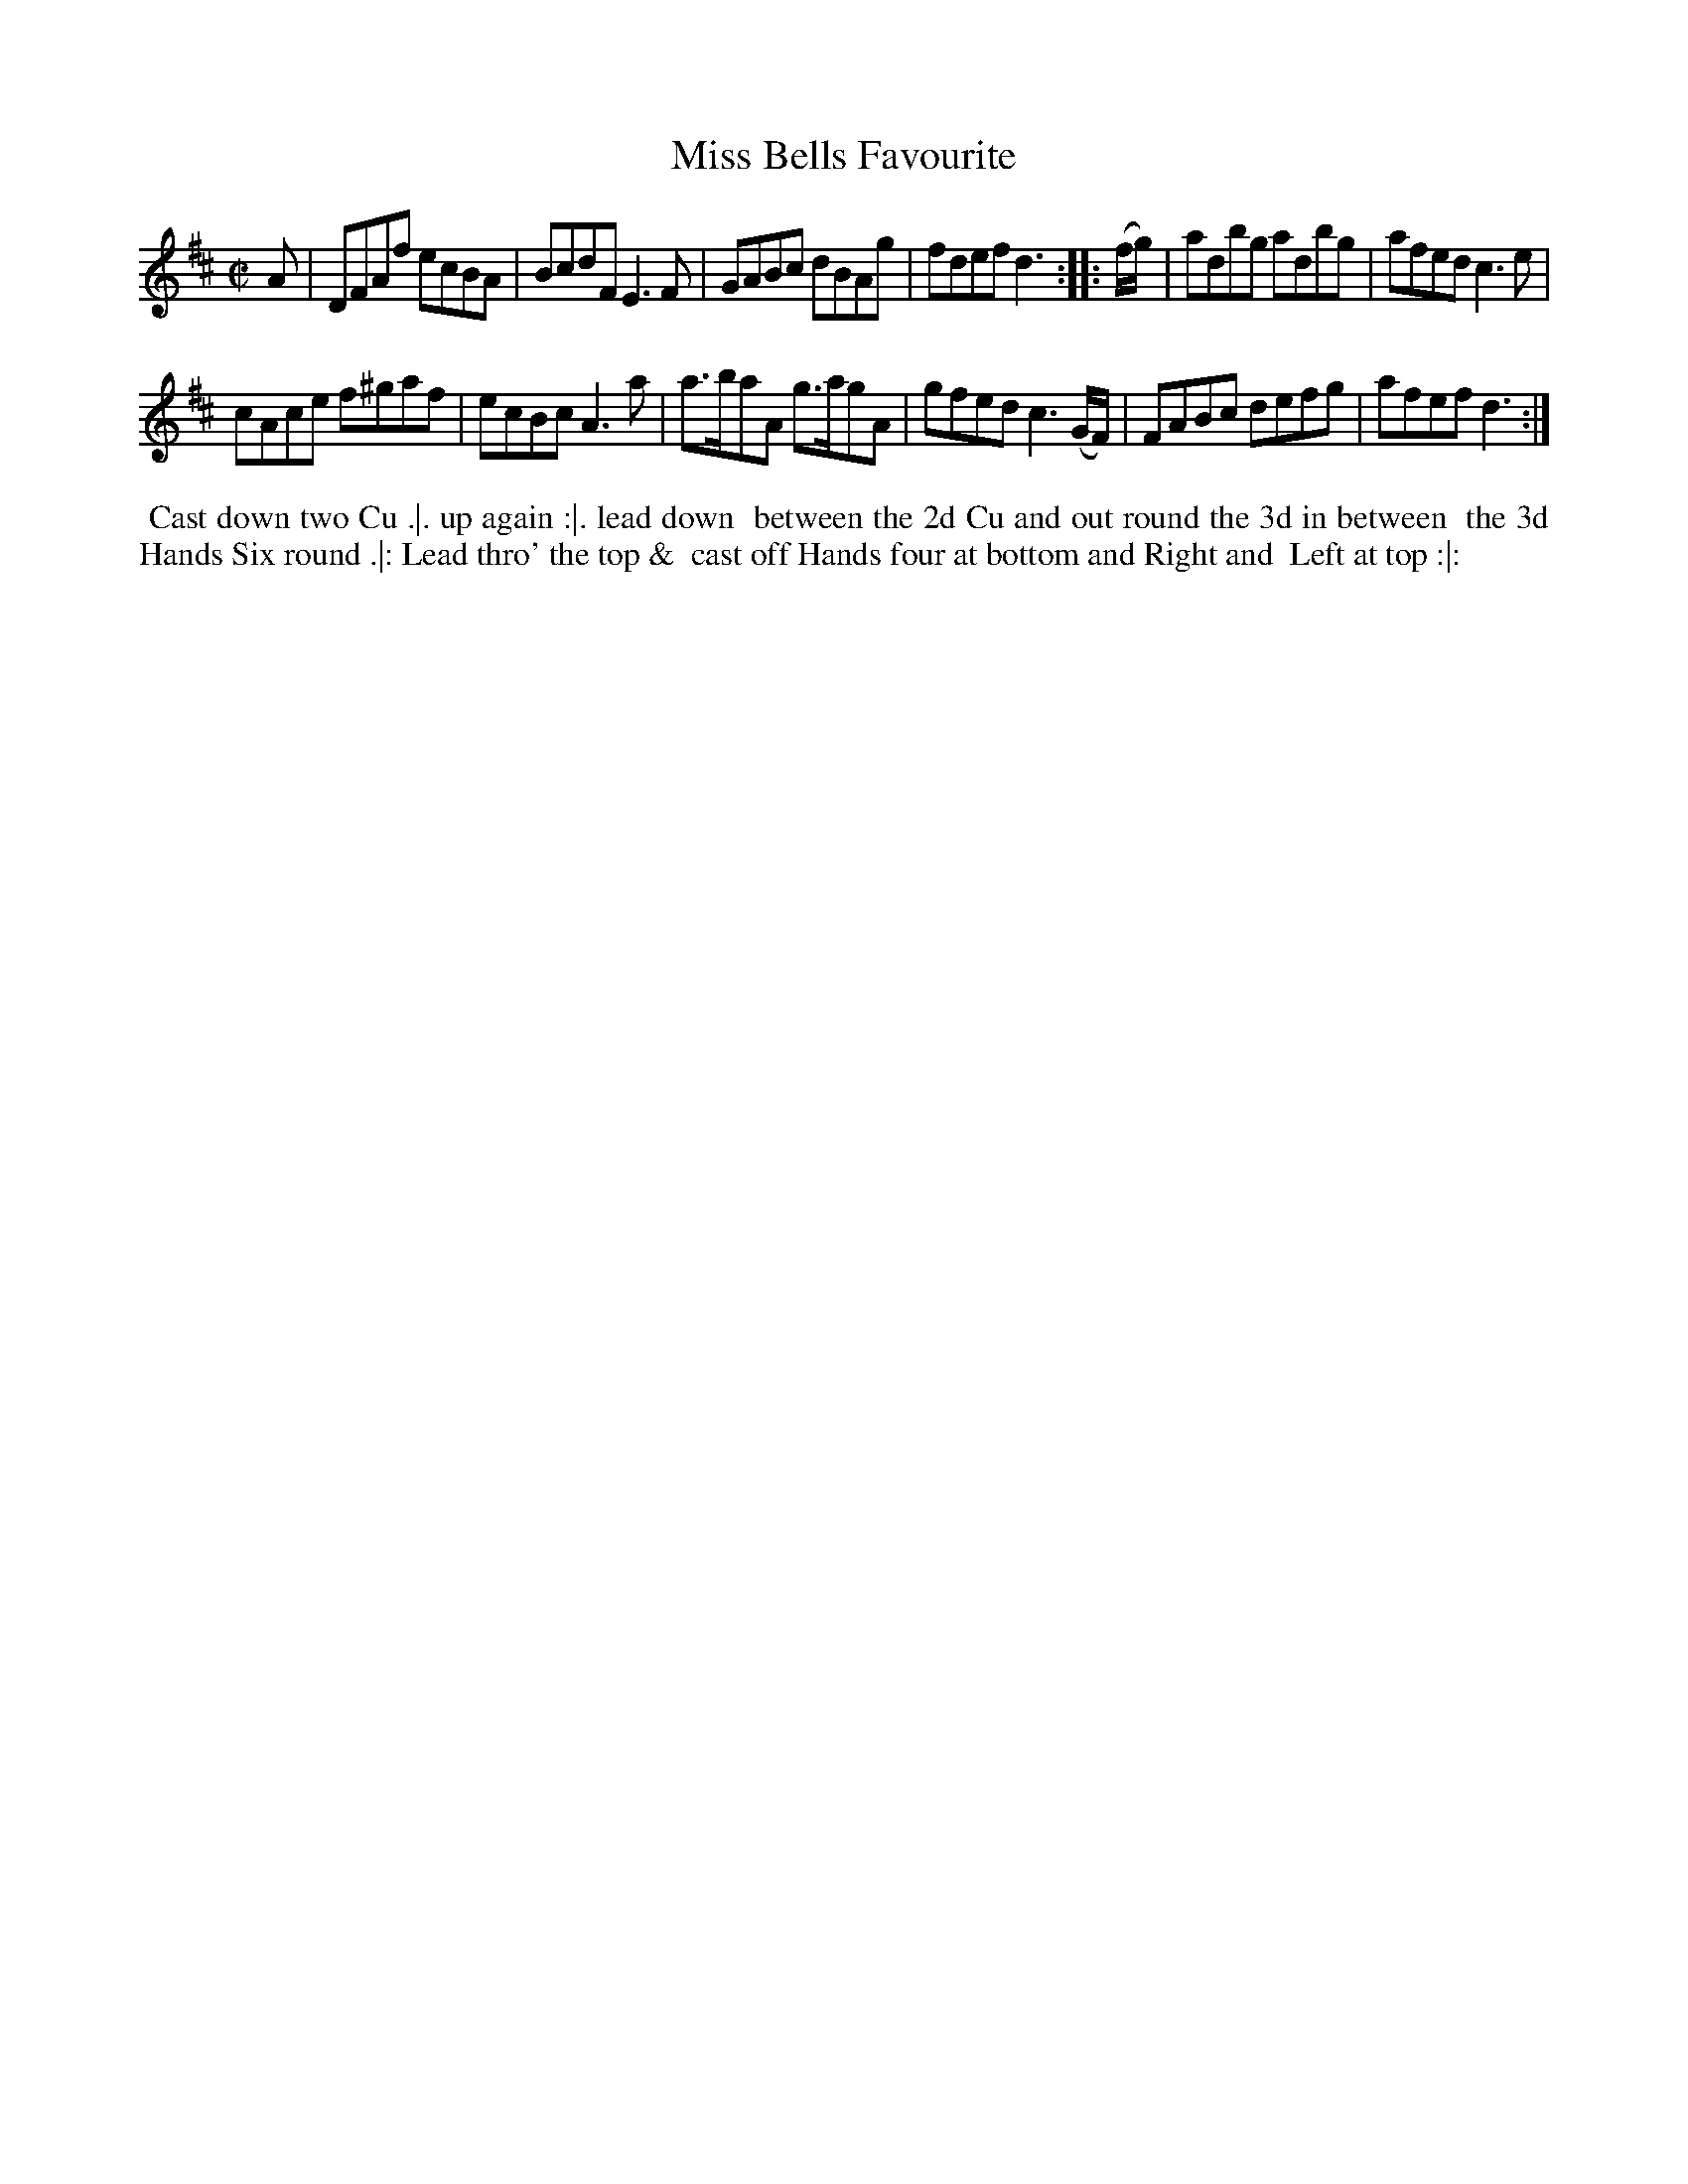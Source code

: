 X: 6
T: Miss Bells Favourite
%R: reel
B: "Twenty Four Country Dances for the Year 1780", Thomas Skillern, ed. p.3 #2
F: http://www.vwml.org/browse/browse-collections-dance-tune-books/browse-skillerns1780#
Z: 2014 John Chambers <jc:trillian.mit.edu>
M: C|
L: 1/8
K: D
A |\
DFAf ecBA | BcdF E3F |\
GABc dBAg | fdef d3 :|\
|: (f/g/) |\
adbg adbg | afed c3e |
cAce f^gaf | ecBc A3a |\
a>baA g>agA | gfed c3(G/F/) |\
FABc defg | afef d3 :|
%%begintext align
%% Cast down two Cu .|. up again :|. lead down
%% between the 2d Cu and out round the 3d in between
%% the 3d Hands Six round .|: Lead thro' the top &
%% cast off Hands four at bottom and Right and
%% Left at top :|:
%%endtext
